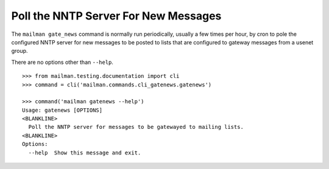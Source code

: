 =====================================
Poll the NNTP Server For New Messages
=====================================

The ``mailman gate_news`` command is normally run periodically, usually a few
times per hour, by cron to pole the configured NNTP server for new messages to
be posted to lists that are configured to gateway messages from a usenet group.

There are no options other than ``--help``.
::

    >>> from mailman.testing.documentation import cli   
    >>> command = cli('mailman.commands.cli_gatenews.gatenews')

    >>> command('mailman gatenews --help')
    Usage: gatenews [OPTIONS]
    <BLANKLINE>
      Poll the NNTP server for messages to be gatewayed to mailing lists.
    <BLANKLINE>
    Options:
      --help  Show this message and exit.
